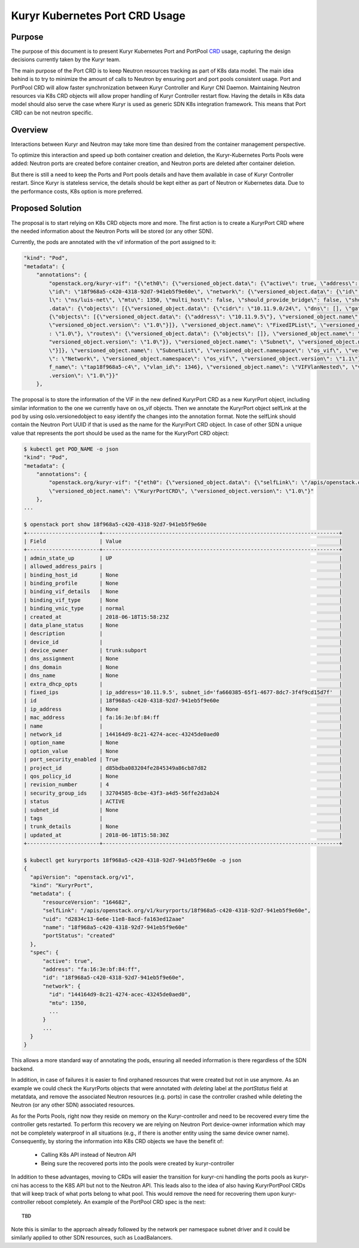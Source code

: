 ..
      This work is licensed under a Creative Commons Attribution 3.0 Unported
      License.

      http://creativecommons.org/licenses/by/3.0/legalcode

      Convention for heading levels in Neutron devref:
      =======  Heading 0 (reserved for the title in a document)
      -------  Heading 1
      ~~~~~~~  Heading 2
      +++++++  Heading 3
      '''''''  Heading 4
      (Avoid deeper levels because they do not render well.)

===============================
Kuryr Kubernetes Port CRD Usage
===============================

Purpose
-------

The purpose of this document is to present Kuryr Kubernetes Port and PortPool
`CRD`_ usage, capturing the design decisions currently taken by the Kuryr team.

The main purpose of the Port CRD is to keep Neutron resources tracking as part
of K8s data model. The main idea behind is to try to minimize the amount of
calls to Neutron by ensuring port and port pools consistent usage. Port and
PortPool CRD will allow faster synchronization between Kuryr Controller and
Kuryr CNI Daemon. Maintaining Neutron resources via K8s CRD objects will allow
proper handling of Kuryr Controller restart flow.
Having the details in K8s data model should also serve the case where Kuryr is
used as generic SDN K8s integration framework. This means that Port CRD can be
not neutron specific.


Overview
--------

Interactions between Kuryr and Neutron may take more time than desired from
the container management perspective.

To optimize this interaction and speed up both container creation and deletion,
the Kuryr-Kubernetes Ports Pools were added: Neutron ports are created before
container creation, and Neutron ports are deleted after container deletion.

But there is still a need to keep the Ports and Port pools details and have
them available in case of Kuryr Controller restart. Since Kuryr is stateless
service, the details should be kept either as part of Neutron or Kubernetes
data. Due to the performance costs, K8s option is more preferred.


Proposed Solution
-----------------

The proposal is to start relying on K8s CRD objects more and more.
The first action is to create a KuryrPort CRD where the needed information
about the Neutron Ports will be stored (or any other SDN).

Currently, the pods are annotated with the vif information of the port
assigned to it:

.. code-block::

   "kind": "Pod",
   "metadata": {
       "annotations": {
           "openstack.org/kuryr-vif": "{\"eth0\": {\"versioned_object.data\": {\"active\": true, \"address\": \"fa:16:3e:bf:84:ff\", \"has_traffic_filtering\": false,
           \"id\": \"18f968a5-c420-4318-92d7-941eb5f9e60e\", \"network\": {\"versioned_object.data\": {\"id\": \"144164d9-8c21-4274-acec-43245de0aed0\", \"labe
           l\": \"ns/luis-net\", \"mtu\": 1350, \"multi_host\": false, \"should_provide_bridge\": false, \"should_provide_vlan\": false, \"subnets\": {\"versioned_object
           .data\": {\"objects\": [{\"versioned_object.data\": {\"cidr\": \"10.11.9.0/24\", \"dns\": [], \"gateway\": \"10.11.9.1\", \"ips\": {\"versioned_object.data\":
           {\"objects\": [{\"versioned_object.data\": {\"address\": \"10.11.9.5\"}, \"versioned_object.name\": \"FixedIP\", \"versioned_object.namespace\": \"os_vif\",
           \"versioned_object.version\": \"1.0\"}]}, \"versioned_object.name\": \"FixedIPList\", \"versioned_object.namespace\": \"os_vif\", \"versioned_object.version\"
           : \"1.0\"}, \"routes\": {\"versioned_object.data\": {\"objects\": []}, \"versioned_object.name\": \"RouteList\", \"versioned_object.namespace\": \"os_vif\", \
           "versioned_object.version\": \"1.0\"}}, \"versioned_object.name\": \"Subnet\", \"versioned_object.namespace\": \"os_vif\", \"versioned_object.version\": \"1.0
           \"}]}, \"versioned_object.name\": \"SubnetList\", \"versioned_object.namespace\": \"os_vif\", \"versioned_object.version\": \"1.0\"}}, \"versioned_object.name
           \": \"Network\", \"versioned_object.namespace\": \"os_vif\", \"versioned_object.version\": \"1.1\"}, \"plugin\": \"noop\", \"preserve_on_delete\": false, \"vi
           f_name\": \"tap18f968a5-c4\", \"vlan_id\": 1346}, \"versioned_object.name\": \"VIFVlanNested\", \"versioned_object.namespace\": \"os_vif\", \"versioned_object
           .version\": \"1.0\"}}"
       },

The proposal is to store the information of the VIF in the new defined
KuryrPort CRD as a new KuryrPort object, including similar information to the
one we currently have on os_vif objects. Then we annotate the KuryrPort
object selfLink at the pod by using oslo.versionedobject to easy identify
the changes into the annotation format. Note the selfLink should contain the
Neutron Port UUID if that is used as the name for the KuryrPort CRD object.
In case of other SDN a unique value that represents the port should be used
as the name for the KuryrPort CRD object:

.. code-block:: console

   $ kubectl get POD_NAME -o json
   "kind": "Pod",
   "metadata": {
       "annotations": {
           "openstack.org/kuryr-vif": "{"eth0": {\"versioned_object.data\": {\"selfLink\": \"/apis/openstack.org/v1/kuryrports/18f968a5-c420-4318-92d7-941eb5f9e60e\"}},
           \"versioned_object.name\": \"KuryrPortCRD\", \"versioned_object.version\": \"1.0\"}"
       },
   ...

   $ openstack port show 18f968a5-c420-4318-92d7-941eb5f9e60e
   +-----------------------+---------------------------------------------------------------------------+
   | Field                 | Value                                                                     |
   +-----------------------+---------------------------------------------------------------------------+
   | admin_state_up        | UP                                                                        |
   | allowed_address_pairs |                                                                           |
   | binding_host_id       | None                                                                      |
   | binding_profile       | None                                                                      |
   | binding_vif_details   | None                                                                      |
   | binding_vif_type      | None                                                                      |
   | binding_vnic_type     | normal                                                                    |
   | created_at            | 2018-06-18T15:58:23Z                                                      |
   | data_plane_status     | None                                                                      |
   | description           |                                                                           |
   | device_id             |                                                                           |
   | device_owner          | trunk:subport                                                             |
   | dns_assignment        | None                                                                      |
   | dns_domain            | None                                                                      |
   | dns_name              | None                                                                      |
   | extra_dhcp_opts       |                                                                           |
   | fixed_ips             | ip_address='10.11.9.5', subnet_id='fa660385-65f1-4677-8dc7-3f4f9cd15d7f'  |
   | id                    | 18f968a5-c420-4318-92d7-941eb5f9e60e                                      |
   | ip_address            | None                                                                      |
   | mac_address           | fa:16:3e:bf:84:ff                                                         |
   | name                  |                                                                           |
   | network_id            | 144164d9-8c21-4274-acec-43245de0aed0                                      |
   | option_name           | None                                                                      |
   | option_value          | None                                                                      |
   | port_security_enabled | True                                                                      |
   | project_id            | d85bdba083204fe2845349a86cb87d82                                          |
   | qos_policy_id         | None                                                                      |
   | revision_number       | 4                                                                         |
   | security_group_ids    | 32704585-8cbe-43f3-a4d5-56ffe2d3ab24                                      |
   | status                | ACTIVE                                                                    |
   | subnet_id             | None                                                                      |
   | tags                  |                                                                           |
   | trunk_details         | None                                                                      |
   | updated_at            | 2018-06-18T15:58:30Z                                                      |
   +-----------------------+---------------------------------------------------------------------------+

   $ kubectl get kuryrports 18f968a5-c420-4318-92d7-941eb5f9e60e -o json
   {
     "apiVersion": "openstack.org/v1",
     "kind": "KuryrPort",
     "metadata": {
         "resourceVersion": "164682",
         "selfLink": "/apis/openstack.org/v1/kuryrports/18f968a5-c420-4318-92d7-941eb5f9e60e",
         "uid": "d2834c13-6e6e-11e8-8acd-fa163ed12aae"
         "name": "18f968a5-c420-4318-92d7-941eb5f9e60e"
         "portStatus": "created"
     },
     "spec": {
         "active": true",
         "address": "fa:16:3e:bf:84:ff",
         "id": "18f968a5-c420-4318-92d7-941eb5f9e60e",
         "network": {
           "id": "144164d9-8c21-4274-acec-43245de0aed0",
           "mtu": 1350,
           ...
         }
         ...
     }
   }

This allows a more standard way of annotating the pods, ensuring all needed
information is there regardless of the SDN backend.

In addition, in case of failures it is easier to find orphaned resources that
were created but not in use anymore. As an example we could check the
KuryrPorts objects that were annotated with `deleting` label at the
`portStatus` field at metatdata, and remove the associated Neutron resources
(e.g. ports) in case the controller crashed while deleting the Neutron
(or any other SDN) associated resources.

As for the Ports Pools, right now they reside on memory on the Kuryr-controller
and need to be recovered every time the controller gets restarted. To perform
this recovery we are relying on Neutron Port device-owner information which may
not be completely waterproof in all situations (e.g., if there is another
entity using the same device owner name). Consequently, by storing the
information into K8s CRD objects we have the benefit of:

  * Calling K8s API instead of Neutron API
  * Being sure the recovered ports into the pools were created by
    kuryr-controller

In addition to these advantages, moving to CRDs will easier the transition for
kuryr-cni handling the ports pools as kuryr-cni has access to the K8S API but
not to the Neutron API. This leads also to the idea of also having
KuryrPortPool CRDs that will keep track of what ports belong to what pool.
This would remove the need for recovering them upon kuryr-controller reboot
completely. An example of the PortPool CRD spec is the next::

  TBD


Note this is similar to the approach already followed by the network per
namespace subnet driver and it could be similarly applied to other SDN
resources, such as LoadBalancers.


.. _CRD: https://kubernetes.io/docs/concepts/api-extension/custom-resources/#custom-resources
